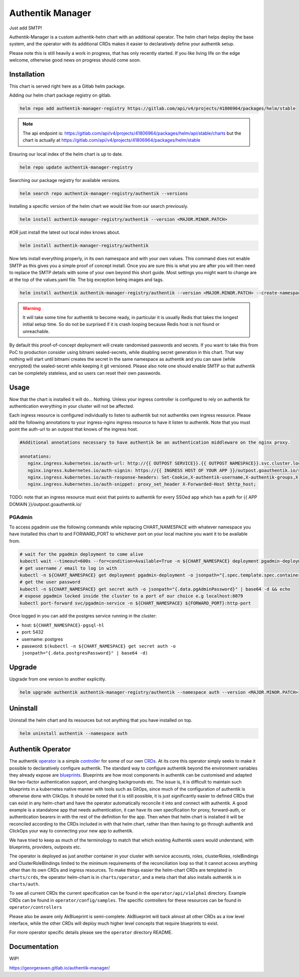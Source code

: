 Authentik Manager
=================

Just add SMTP!

Authentik-Manager is a custom authentik-helm chart with an additional operator. The helm chart helps deploy the base system, and the operator with its additional CRDs makes it easier to declaratively define your authentik setup.

Please note this is still heavily a work in progress, that has only recently started. If you like living life on the edge welcome, otherwise good news on progress should come soon.

Installation
++++++++++++

This chart is served right here as a Gitlab helm package.

Adding our helm chart package registry on gitlab.


.. code-block:: bash

   helm repo add authentik-manager-registry https://gitlab.com/api/v4/projects/41806964/packages/helm/stable

.. note::

   The api endpoint is: https://gitlab.com/api/v4/projects/41806964/packages/helm/api/stable/charts but the chart is actually at https://gitlab.com/api/v4/projects/41806964/packages/helm/stable

Ensuring our local index of the helm chart is up to date.

.. code-block:: bash

   helm repo update authentik-manager-registry

Searching our package registry for available versions.

.. code-block:: bash

   helm search repo authentik-manager-registry/authentik --versions

Installing a specific version of the helm chart we would like from our search previously.

.. code-block:: bash

   helm install authentik-manager-registry/authentik --version <MAJOR.MINOR.PATCH>

#OR just install the latest out local index knows about.

.. code-block:: bash

   helm install authentik-manager-registry/authentik

Now lets install everything properly, in its own namespace and with your own values. This command does not enable SMTP as this gives you a simple proof of concept install. Once you are sure this is what you are after you will then need to replace the SMTP details with some of your own beyond this short guide. Most settings you might want to change are at the top of the values.yaml file. The big exception being images and tags.

.. code-block:: bash

   helm install authentik authentik-manager-registry/authentik --version <MAJOR.MINOR.PATCH> --create-namespace --namespace auth --set global.domain.base=<example.org> --set global.domain.full=<auth.example.org> --set global.admin.name=<somebody> --set global.admin.email=<somebody@pm.me>

.. warning::

   It will take some time for authentik to become ready, in particular it is usually Redis that takes the longest initial setup time. So do not be surprised if it is crash looping because Redis host is not found or unreachable.

By default this proof-of-concept deployment will create randomised passwords and secrets. If you want to take this from PoC to production consider using bitnami sealed-secrets, while disabling secret generation in this chart. That way nothing will start until bitnami creates the secret in the same namespace as authentik and you can save (while encrypted) the sealed-secret while keeping it git versioned. Please also note one should enable SMTP so that authentik can be completely stateless, and so users can reset their own passwords.

Usage
+++++

Now that the chart is installed it will do... Nothing. Unless your ingress controller is configured to rely on authentik for authentication everything in your cluster will not be affected.

Each ingress resource is configured individually to listen to authentik but not authentiks own ingress resource. Please add the following annotations to your ingress-nginx ingress resource to have it listen to authentik. Note that you must point the auth-url to an outpost that knows of the ingress host.

.. code-block:: bash

   #Additional annotations necessary to have authentik be an authentication middleware on the nginx proxy.

   annotations:
      nginx.ingress.kubernetes.io/auth-url: http://{{ OUTPOST SERVICE}}.{{ OUTPOST NAMESPACE}}.svc.cluster.local:9000/outpost.goauthentik.io/auth/nginx
      nginx.ingress.kubernetes.io/auth-signin: https://{{ INGRESS HOST OF YOUR APP }}/outpost.goauthentik.io/start?rd=$escaped_request_uri
      nginx.ingress.kubernetes.io/auth-response-headers: Set-Cookie,X-authentik-username,X-authentik-groups,X-authentik-email,X-authentik-name,X-authentik-uid
      nginx.ingress.kubernetes.io/auth-snippet: proxy_set_header X-Forwarded-Host $http_host;

TODO: note that an ingress resource must exist that points to authentik for every SSOed app which has a path for {{ APP DOMAIN }}/outpost.goauthentik.io/

PGAdmin
-------

To access pgadmin use the following commands while replacing CHART_NAMESPACE with whatever namespace you have installed this chart to and FORWARD_PORT to whichever port on your local machine you want it to be available from.

.. code-block:: bash

   # wait for the pgadmin deployment to come alive
   kubectl wait --timeout=600s --for=condition=Available=True -n ${CHART_NAMESPACE} deployment pgadmin-deployment
   # get username / email to log in with
   kubectl -n ${CHART_NAMESPACE} get deployment pgadmin-deployment -o jsonpath="{.spec.template.spec.containers[0].env[0].value}"
   # get the user password
   kubectl -n ${CHART_NAMESPACE} get secret auth -o jsonpath="{.data.pgAdminPassword}" | base64 -d && echo
   # expose pgadmin locked inside the cluster to a port of our choice e.g localhost:8079
   kubectl port-forward svc/pgadmin-service -n ${CHART_NAMESPACE} ${FORWARD_PORT}:http-port

Once logged in you can add the postgres service running in the cluster:

- host: ``${CHART_NAMESPACE}-pgsql-hl``
- port: 5432
- username: postgres
- password: ``$(kubectl -n ${CHART_NAMESPACE} get secret auth -o jsonpath="{.data.postgresPassword}" | base64 -d)``

Upgrade
+++++++

Upgrade from one version to another explicitly.

.. code-block:: bash

   helm upgrade authentik authentik-manager-registry/authentik --namespace auth --version <MAJOR.MINOR.PATCH>

Uninstall
+++++++++

Uninstall the helm chart and its resources but not anything that you have installed on top.

.. code-block:: bash

   helm uninstall authentik --namespace auth

Authentik Operator
++++++++++++++++++

The authentik `operator <https://kubernetes.io/docs/concepts/extend-kubernetes/operator/>`_ is a simple `controller <https://kubernetes.io/docs/concepts/architecture/controller/>`_ for some of our own `CRDs <https://kubernetes.io/docs/tasks/extend-kubernetes/custom-resources/custom-resource-definitions/>`_. At its core this operator simply seeks to make it possible to declaratively configure authentik. The standard way to configure authentik beyond the environment variables they already expose are `blueprints <https://goauthentik.io/developer-docs/blueprints/>`_. Blueprints are how most components in authentik can be customised and adapted like two-factor authentication support, and changing backgrounds etc. The issue is, it is difficult to maintain such blueprints in a kubernetes native manner with tools such as GitOps, since much of the configuration of authentik is otherwise done with ClikOps. It should be noted that it is still possible, it is just significantly easier to defined CRDs that can exist in any helm-chart and have the operator automatically reconcile it into and connect with authentik. A good example is a standalone app that needs authentication, it can have its own specification for proxy, forward-auth, or authentication bearers in with the rest of the definition for the app. Then when that helm chart is installed it will be reconciled according to the CRDs included in with that helm chart, rather than then having to go through authentik and ClickOps your way to connecting your new app to authentik.

We have tried to keep as much of the terminology to match that which existing Authentik users would understand, with blueprints, providers, outposts etc.

The operator is deployed as just another container in your cluster with service accounts, roles, clusterRoles, roleBindings and ClusterRoleBindings limited to the minimum requirements of the reconciliation loop so that it cannot access anything other than its own CRDs and ingress resources. To make things easier the helm-chart CRDs are templated in ``charts/crds``, the operator helm-chart is in ``charts/operator``, and a meta chart that also installs authentik is in ``charts/auth``.

To see all current CRDs the current specification can be found in the ``operator/api/v1alpha1`` directory. Example CRDs can be found in ``operator/config/samples``. The specific controllers for these resources can be found in ``operator/controllers``

Please also be aware only AkBlueprint is semi-complete. AkBlueprint will back almost all other CRDs as a low level interface, while the other CRDs will deploy much higher level concepts that require blueprints to exist.

For more operator specific details please see the ``operator`` directory README.

Documentation
+++++++++++++

WIP!

https://georgeraven.gitlab.io/authentik-manager/
